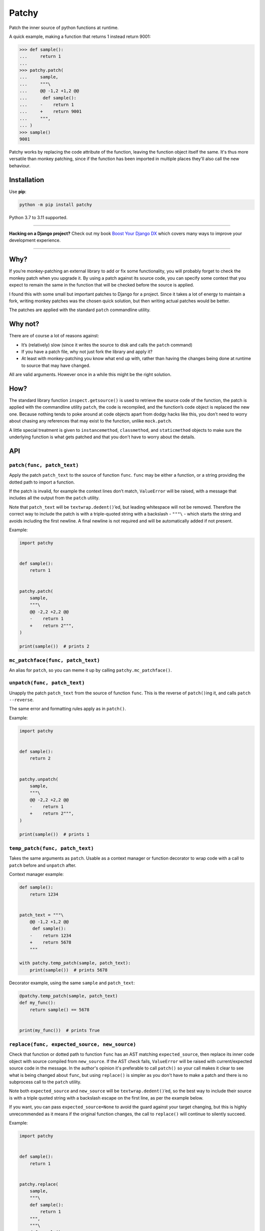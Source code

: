 ======
Patchy
======

.. image:: https://img.shields.io/github/workflow/status/adamchainz/patchy/CI/main?style=for-the-badge
   :target: https://github.com/adamchainz/patchy/actions?workflow=CI

.. image:: https://img.shields.io/badge/Coverage-100%25-success?style=for-the-badge
   :target: https://github.com/adamchainz/patchy/actions?workflow=CI

.. image:: https://img.shields.io/pypi/v/patchy.svg?style=for-the-badge
   :target: https://pypi.org/project/patchy/

.. image:: https://img.shields.io/badge/code%20style-black-000000.svg?style=for-the-badge
   :target: https://github.com/psf/black

.. image:: https://img.shields.io/badge/pre--commit-enabled-brightgreen?logo=pre-commit&logoColor=white&style=for-the-badge
   :target: https://github.com/pre-commit/pre-commit
   :alt: pre-commit

.. figure:: https://raw.github.com/adamchainz/patchy/main/pirate.png
   :alt: A patchy pirate.

..

Patch the inner source of python functions at runtime.

A quick example, making a function that returns 1 instead return 9001:

.. code-block:: pycon

    >>> def sample():
    ...     return 1
    ...
    >>> patchy.patch(
    ...     sample,
    ...     """\
    ...     @@ -1,2 +1,2 @@
    ...      def sample():
    ...     -    return 1
    ...     +    return 9001
    ...     """,
    ... )
    >>> sample()
    9001

Patchy works by replacing the code attribute of the function, leaving the
function object itself the same. It's thus more versatile than monkey patching,
since if the function has been imported in multiple places they'll also call
the new behaviour.


Installation
============

Use **pip**:

.. code-block:: bash

    python -m pip install patchy

Python 3.7 to 3.11 supported.

----

**Hacking on a Django project?**
Check out my book `Boost Your Django DX <https://adamchainz.gumroad.com/l/byddx>`__ which covers many ways to improve your development experience.

----

Why?
====

If you’re monkey-patching an external library to add or fix some functionality,
you will probably forget to check the monkey patch when you upgrade it. By
using a patch against its source code, you can specify some context that you
expect to remain the same in the function that will be checked before the
source is applied.

I found this with some small but important patches to Django for a project.
Since it takes a lot of energy to maintain a fork, writing monkey patches was
the chosen quick solution, but then writing actual patches would be better.

The patches are applied with the standard ``patch`` commandline utility.


Why not?
========

There are of course a lot of reasons against:

* It’s (relatively) slow (since it writes the source to disk and calls the
  ``patch`` command)
* If you have a patch file, why not just fork the library and apply it?
* At least with monkey-patching you know what end up with, rather than having
  the changes being done at runtime to source that may have changed.

All are valid arguments. However once in a while this might be the right
solution.


How?
====

The standard library function ``inspect.getsource()`` is used to retrieve the
source code of the function, the patch is applied with the commandline utility
``patch``, the code is recompiled, and the function’s code object is replaced
the new one. Because nothing tends to poke around at code objects apart from
dodgy hacks like this, you don’t need to worry about chasing any references
that may exist to the function, unlike ``mock.patch``.

A little special treatment is given to ``instancemethod``, ``classmethod``, and
``staticmethod`` objects to make sure the underlying function is what gets
patched and that you don't have to worry about the details.


API
===

``patch(func, patch_text)``
---------------------------

Apply the patch ``patch_text`` to the source of function ``func``. ``func`` may
be either a function, or a string providing the dotted path to import a
function.

If the patch is invalid, for example the context lines don’t match,
``ValueError`` will be raised, with a message that includes all the output from
the ``patch`` utility.

Note that ``patch_text`` will be ``textwrap.dedent()``’ed, but leading
whitespace will not be removed. Therefore the correct way to include the patch
is with a triple-quoted string with a backslash - ``"""\`` - which starts the
string and avoids including the first newline. A final newline is not required
and will be automatically added if not present.

Example:

.. code-block:: python

    import patchy


    def sample():
        return 1


    patchy.patch(
        sample,
        """\
        @@ -2,2 +2,2 @@
        -    return 1
        +    return 2""",
    )

    print(sample())  # prints 2


``mc_patchface(func, patch_text)``
----------------------------------

An alias for ``patch``, so you can meme it up by calling
``patchy.mc_patchface()``.


``unpatch(func, patch_text)``
-----------------------------

Unapply the patch ``patch_text`` from the source of function ``func``. This is
the reverse of ``patch()``\ing it, and calls ``patch --reverse``.

The same error and formatting rules apply as in ``patch()``.

Example:

.. code-block:: python

    import patchy


    def sample():
        return 2


    patchy.unpatch(
        sample,
        """\
        @@ -2,2 +2,2 @@
        -    return 1
        +    return 2""",
    )

    print(sample())  # prints 1


``temp_patch(func, patch_text)``
--------------------------------

Takes the same arguments as ``patch``. Usable as a context manager or function
decorator to wrap code with a call to ``patch`` before and ``unpatch`` after.

Context manager example:

.. code-block:: python

    def sample():
        return 1234


    patch_text = """\
        @@ -1,2 +1,2 @@
         def sample():
        -    return 1234
        +    return 5678
        """

    with patchy.temp_patch(sample, patch_text):
        print(sample())  # prints 5678

Decorator example, using the same ``sample`` and ``patch_text``:

.. code-block:: python

    @patchy.temp_patch(sample, patch_text)
    def my_func():
        return sample() == 5678


    print(my_func())  # prints True


``replace(func, expected_source, new_source)``
----------------------------------------------

Check that function or dotted path to function ``func`` has an AST matching
``expected_source``, then replace its inner code object with source compiled
from ``new_source``. If the AST check fails, ``ValueError`` will be raised with
current/expected source code in the message. In the author's opinion it's
preferable to call ``patch()`` so your call makes it clear to see what is being
changed about ``func``, but using ``replace()`` is simpler as you don't have to
make a patch and there is no subprocess call to the ``patch`` utility.

Note both ``expected_source`` and ``new_source`` will be
``textwrap.dedent()``’ed, so the best way to include their source is with a
triple quoted string with a backslash escape on the first line, as per the
example below.

If you want, you can pass ``expected_source=None`` to avoid the guard against
your target changing, but this is highly unrecommended as it means if the
original function changes, the call to ``replace()`` will continue to silently
succeed.

Example:

.. code-block:: python

    import patchy


    def sample():
        return 1


    patchy.replace(
        sample,
        """\
        def sample():
            return 1
        """,
        """\
        def sample():
            return 42
        """,
    )

    print(sample())  # prints 42


How to Create a Patch
=====================

1. Save the source of the function of interest (and nothing else) in a ``.py``
   file, e.g. ``before.py``:

   .. code-block:: python

       def foo():
           print("Change me")

   Make sure you dedent it so there is no whitespace before the ``def``, i.e.
   ``d`` is the first character in the file. For example if you wanted to patch
   the ``bar()`` method below:

   .. code-block:: python

       class Foo:
           def bar(self, x):
               return x * 2

   ...you would put just the method in a file like so:

   .. code-block:: python

       def bar(self, x):
           return x * 2

   However we'll continue with the first example ``before.py`` since it's
   simpler.

2. Copy that ``.py`` file, to e.g. ``after.py``, and make the changes you
   want, such as:

   .. code-block:: python

       def foo():
           print("Changed")

3. Run ``diff``, e.g. ``diff -u before.py after.py``. You will get output like:

   .. code-block:: diff

      diff --git a/Users/chainz/tmp/before.py b/Users/chainz/tmp/after.py
      index e6b32c6..31fe8d9 100644
      --- a/Users/chainz/tmp/before.py
      +++ b/Users/chainz/tmp/after.py
      @@ -1,2 +1,2 @@
       def foo():
      -    print("Change me")
      +    print("Changed")

4. The filenames are not necessary for ``patchy`` to work. Take only from the
   first ``@@`` line onwards into the multiline string you pass to
   ``patchy.patch()``:

   .. code-block:: python

      patchy.patch(
          foo,
          """\
          @@ -1,2 +1,2 @@
           def foo():
          -    print("Change me")
          +    print("Changed")
          """,
      )
